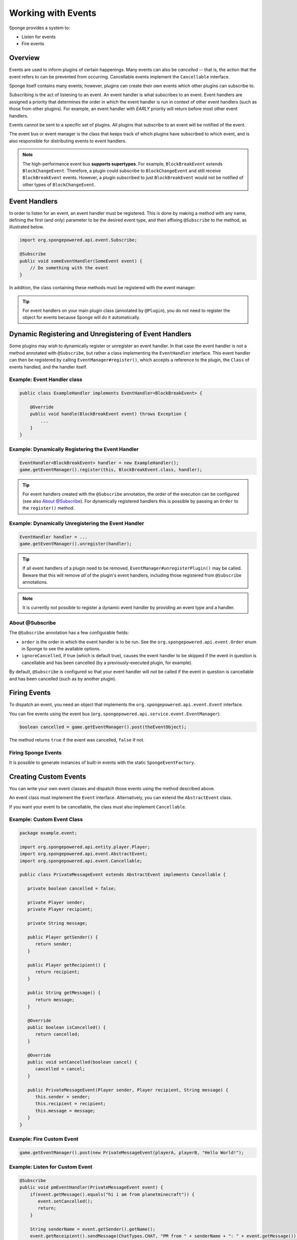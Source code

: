 ===================
Working with Events
===================

Sponge provides a system to:

- Listen for events
- Fire events

Overview
========

Events are used to inform plugins of certain happenings. Many events can also be *cancelled* -- that is, 
the action that the event refers to can be prevented from occurring. Cancellable events implement the ``Cancellable`` interface.

Sponge itself contains many events; however, plugins can create their own events which other plugins can subscribe to.

Subscribing is the act of listening to an event. An event handler is what subscribes to an event. 
Event handlers are assigned a priority that determines the order in which the event handler is run in context 
of other event handlers (such as those from other plugins). For example, an event handler with *EARLY* priority will return before most other event handlers.

Events cannot be sent to a specific set of plugins. All plugins that subscribe to an event will be notified of the event.

The event bus or event manager is the class that keeps track of which plugins have subscribed to which event, 
and is also responsible for distributing events to event handlers.

.. note::
  The high-performance event bus **supports supertypes**. For example, ``BlockBreakEvent`` extends ``BlockChangeEvent``. Therefore, a plugin could subscribe
  to ``BlockChangeEvent`` and still receive ``BlockBreakEvent`` events. However, a plugin subscribed to just ``BlockBreakEvent`` would not be notified of other
  types of ``BlockChangeEvent``.

Event Handlers
==============

In order to listen for an event, an event handler must be registered. This is done by making a method with any name,
defining the first (and only) parameter to be the desired event type, and then affixing ``@Subscribe`` to the method, as illustrated below.

.. code-block:: java

    import org.spongepowered.api.event.Subscribe;

    @Subscribe
    public void someEventHandler(SomeEvent event) {
        // Do something with the event
    }

In addition, the class containing these methods must be registered with the event manager:

.. tip::

    For event handlers on your main plugin class (annotated by ``@Plugin``), you do not need to register the object for events because Sponge will do it
    automatically.

Dynamic Registering and Unregistering of Event Handlers
=======================================================

Some plugins may wish to dynamically register or unregister an event handler. In that case the event handler is not a method annotated with ``@Subscribe``, but
rather a class implementing the ``EventHandler`` interface. This event handler can then be registered by calling ``EventManager#register()``, which accepts a
reference to the plugin, the ``Class`` of events handled, and the handler itself.

Example: Event Handler class
~~~~~~~~~~~~~~~~~~~~~~~~~~~~

.. code-block:: java

    public class ExampleHandler implements EventHandler<BlockBreakEvent> {

        @Override
        public void handle(BlockBreakEvent event) throws Exception {
            ...
        }
    }

Example: Dynamically Registering the Event Handler
~~~~~~~~~~~~~~~~~~~~~~~~~~~~~~~~~~~~~~~~~~~~~~~~~~

.. code-block:: java

    EventHandler<BlockBreakEvent> handler = new ExampleHandler();
    game.getEventManager().register(this, BlockBreakEvent.class, handler);

.. tip::

        For event handlers created with the ``@Subscribe`` annotation, the order of the execution can be configured (see also `About @Subscribe`_). For
        dynamically registered handlers this is possible by passing an ``Order`` to the ``register()`` method.


Example: Dynamically Unregistering the Event Handler
~~~~~~~~~~~~~~~~~~~~~~~~~~~~~~~~~~~~~~~~~~~~~~~~~~~~

.. code-block:: java

    EventHandler handler = ...
    game.getEventManager().unregister(handler);

.. tip::

    If all event handlers of a plugin need to be removed, ``EventManager#unregisterPlugin()`` may be called.
    Beware that this will remove *all* of the plugin's event handlers, including those registered from ``@Subscribe`` annotations.

.. note::

    It is currently not possible to register a dynamic event handler by providing an event type and a handler.

About @Subscribe
~~~~~~~~~~~~~~~~

The ``@Subscribe`` annotation has a few configurable fields:

* ``order`` is the order in which the event handler is to be run. See the ``org.spongepowered.api.event.Order`` enum in Sponge to see the available options.
* ``ignoreCancelled``, if true (which is default true), causes the event handler to be skipped if the event in question is cancellable
  and has been cancelled (by a previously-executed plugin, for example).

By default, ``@Subscribe`` is configured so that your event handler will *not* be called if the event in question is cancellable
and has been cancelled (such as by another plugin).

Firing Events
=============

To dispatch an event, you need an object that implements the ``org.spongepowered.api.event.Event`` interface.

You can fire events using the event bus (``org.spongepowered.api.service.event.EventManager``):

.. code-block:: java

    boolean cancelled = game.getEventManager().post(theEventObject);

The method returns ``true`` if the event was cancelled, ``false`` if not.

Firing Sponge Events
~~~~~~~~~~~~~~~~~~~~

It is possible to generate instances of built-in events with the static ``SpongeEventFactory``.


Creating Custom Events
======================

You can write your own event classes and dispatch those events using the method described above.

An event class must implement the ``Event`` interface. Alternatively, you can extend the ``AbstractEvent`` class.

If you want your event to be cancellable, the class must also implement ``Cancellable``.

Example: Custom Event Class
~~~~~~~~~~~~~~~~~~~~~~~~~~~

.. code-block:: java

    package example.event;

    import org.spongepowered.api.entity.player.Player;
    import org.spongepowered.api.event.AbstractEvent;
    import org.spongepowered.api.event.Cancellable;

    public class PrivateMessageEvent extends AbstractEvent implements Cancellable {

       private boolean cancelled = false;

       private Player sender;
       private Player recipient;

       private String message;

       public Player getSender() {
          return sender;
       }

       public Player getRecipient() {
          return recipient;
       }

       public String getMessage() {
          return message;
       }

       @Override
       public boolean isCancelled() {
          return cancelled;
       }

       @Override
       public void setCancelled(boolean cancel) {
          cancelled = cancel;
       }

       public PrivateMessageEvent(Player sender, Player recipient, String message) {
          this.sender = sender;
          this.recipient = recipient;
          this.message = message;
       }
    }


Example: Fire Custom Event
~~~~~~~~~~~~~~~~~~~~~~~~~~

.. code-block:: java

    game.getEventManager().post(new PrivateMessageEvent(playerA, playerB, "Hello World!");


Example: Listen for Custom Event
~~~~~~~~~~~~~~~~~~~~~~~~~~~~~~~~

.. code-block:: java

    @Subscribe
    public void pmEventHandler(PrivateMessageEvent event) {
        if(event.getMessage().equals("hi i am from planetminecraft")) {
           event.setCancelled();
           return;
        }

        String senderName = event.getSender().getName();
        event.getReceipient().sendMessage(ChatTypes.CHAT, "PM from " + senderName + ": " + event.getMessage());
    }

Callbacks
=========

Callbacks are a more advanced feature of Sponge's event system.

Callbacks allow plugins to cooperate better when they override vanilla behavior. When an event is invoked, Sponge runs through the event
handlers in order from first to last. Then Sponge runs through the callback list in order from last to first. Vanilla is always the first
callback added, meaning that vanilla's handler will be executed last.

Plugins that don't use callbacks can also use the simpler ``setCancelled(boolean)`` method, which will disable all callbacks. However,
some plugins may just need to disable vanilla behavior, modify another plugin's behavior, or disable that behavior completely. These are
cases where the flexibility offered through callbacks is required.

A plugin can add as many callbacks as it needs during an event, and plugins can cancel specific callbacks. However, a plugin cannot reorder
or remove callbacks, as some behaviors (especially vanilla) cannot be reordered. Additionally, all modifications to the callback list, should
be done in the event handler itself. Attempting to change the list during callback execution will cause a ``ConcurrentModificationException``.
Callbacks should only be added or cancelled in event handlers who's ``Order`` property allows event cancellation.

.. note::

    ``ExplosionEvent`` doesn't exist in the API currently, it is just used for example purposes.


Example: Adding a Callback to Disable Explosions and Spawn an Arrow
~~~~~~~~~~~~~~~~~~~~~~~~~~~~~~~~~~~~~~~~~~~~~~~~~~~~~~~~~~~~~~~~~~~

.. note::

    This is a bad example, but use-cases for callbacks are going to be very specific so this just demonstrates the code needed to add one.

.. code-block:: java

    @Subscribe
    // final not required unless using an inner class that needs access to it.
    public void onExplosion(final ExplosionEvent event) {
        for (EventCallback callback : event.getCallbacks()) {
            // Disable vanilla behavior
            if (callback.isBaseGame()) {
                if (callback instanceof Cancellable) {
                    ((Cancellable) callback).setCancelled(true);
                }
            }
        }

        event.getCallbacks().add(new EventCallback() {
            public boolean isBaseGame() {
                // Not a base game (i.e. Vanilla) behavior
                return false;
            }

            public void run() {
                Extent extent = event.getEntity().getLocation().getExtent();

                // Create an arrow
                extent.createEntity(EntityTypes.ARROW, event.getEntity().getLocation().getPosition());
            }
        });
    }

Example: Disable Chair Sitting Added by CraftBook
~~~~~~~~~~~~~~~~~~~~~~~~~~~~~~~~~~~~~~~~~~~~~~~~~

.. note::

    This example will break if other plugins enable or disable callbacks.

.. code-block:: java

    @Subscribe
    public void onPlayerInteractBlock(PlayerInteractBlockEvent event) {
        boolean foundChair = false;

        for (Callback callback : event.getCallbacks())
            if (callback instanceof com.sk89q.craftbook.mechanic.Chair) {
                if (callback instanceof Cancellable) {
                    ((Cancellable) callback).setCancelled(true);
                }
                foundChair = true;
                break;
            }
        }

        if (foundChair) {
            for (Callback callback : event.getCallbacks()) {
                if (!(callback instanceof com.sk89q.craftbook.mechanic.Chair)) {
                  if (callback instanceof Cancellable) {
                      ((Cancellable) callback).setCancelled(false);
                  }
                }
            }
        }
    }

Example: Modifying Behaviors
~~~~~~~~~~~~~~~~~~~~~~~~~~~~

.. code-block:: java


    @Subscribe
    public void onExplosion(ExplosionEvent event) {
        for (Callback callback : event.getCallbacks()) {
            if (callback instanceof example.FireworksExplosion) {
                ((example.FireworksExplosion) callback).setYield(200);
            }
        }
    }



Thanks to @sk89q for the callback examples. They were copied from his original `PR #232 <https://github.com/SpongePowered/SpongeAPI/pull/232>`_.
